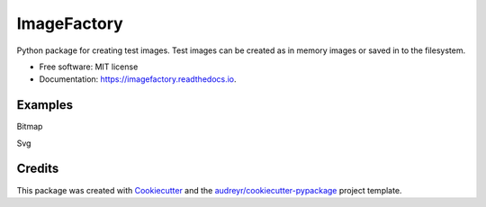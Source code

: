 ImageFactory
============

.. image:: https://img.shields.io/pypi/v/imagefactory.svg
        :target: https://pypi.python.org/pypi/imagefactory

.. image:: https://img.shields.io/travis/jaantollander/imagefactory.svg
        :target: https://travis-ci.org/jaantollander/imagefactory

.. image:: https://readthedocs.org/projects/imagefactory/badge/?version=latest
        :target: https://imagefactory.readthedocs.io/en/latest/?badge=latest
        :alt: Documentation Status

.. image:: https://pyup.io/repos/github/jaantollander/imagefactory/shield.svg
     :target: https://pyup.io/repos/github/jaantollander/imagefactory/
     :alt: Updates


Python package for creating test images. Test images can be created as in
memory images or saved in to the filesystem.

* Free software: MIT license
* Documentation: https://imagefactory.readthedocs.io.


Examples
--------
Bitmap



Svg


Credits
-------

This package was created with Cookiecutter_ and the `audreyr/cookiecutter-pypackage`_ project template.

.. _Cookiecutter: https://github.com/audreyr/cookiecutter
.. _`audreyr/cookiecutter-pypackage`: https://github.com/audreyr/cookiecutter-pypackage

